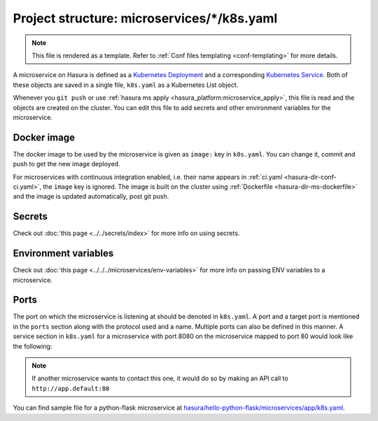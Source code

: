 .. _hasura-dir-ms-k8s.yaml:

Project structure: microservices/\*/k8s.yaml
============================================

.. note::

   This file is rendered as a template. Refer to :ref:`Conf files templating <conf-templating>` for more details.

A microservice on Hasura is defined as a `Kubernetes Deployment <https://kubernetes.io/docs/concepts/workloads/controllers/deployment/>`_ and a corresponding `Kubernetes Service <https://kubernetes.io/docs/concepts/services-networking/service/>`_. Both of these objects are saved in a single file, ``k8s.yaml`` as a Kubernetes List object.

Whenever you ``git push`` or use :ref:`hasura ms apply <hasura_platform:microservice_apply>`, this file is read and the objects are created on the cluster. You can edit this file to add secrets and other environment variables for the microservice.

Docker image
------------

The docker image to be used by the microservice is given as ``image:`` key in ``k8s.yaml``. You can change it, commit and push to get the new image deployed.

For microservices with continuous integration enabled, i.e. their name appears in :ref:`ci.yaml <hasura-dir-conf-ci.yaml>`, the ``image`` key is ignored. The image is built on the cluster using :ref:`Dockerfile <hasura-dir-ms-dockerfile>` and the image is updated automatically, post git push.


Secrets
-------

Check out :doc:`this page <../../secrets/index>` for more info on using secrets.

Environment variables
---------------------

Check out :doc:`this page <../../../microservices/env-variables>` for more info on passing ENV variables to a microservice.

Ports
-----

The port on which the microservice is listening at should be denoted in ``k8s.yaml``. A port and a target port is mentioned in the ``ports`` section along with the protocol used and a name. Multiple ports can also be defined in this manner. A service section in ``k8s.yaml`` for a microservice with port 8080 on the microservice mapped to port 80 would look like the following:

.. code-block:: yaml
   :emphasize-lines: 11-15

   apiVersion: v1
   kind: Service
   metadata:
     creationTimestamp: null
     labels:
       app: app
       hasuraService: custom
     name: app
     namespace: '{{ cluster.metadata.namespaces.user }}'
   spec:
     ports:
     - name: http-port
       port: 80
       protocol: TCP
       targetPort: 8080
     selector:
       app: app
     type: ClusterIP
   status:
     loadBalancer: {}


.. note::
   
   If another microservice wants to contact this one, it would do so by making an API call to ``http://app.default:80``

You can find sample file for a python-flask microservice at `hasura/hello-python-flask/microservices/app/k8s.yaml <https://github.com/hasura/hello-python-flask/blob/master/microservices/app/k8s.yaml>`_.
